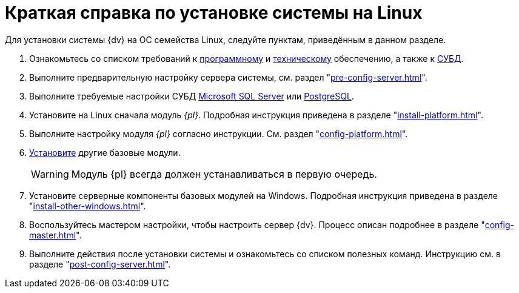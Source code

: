 = Краткая справка по установке системы на Linux

Для установки системы {dv} на ОС семейства Linux, следуйте пунктам, приведённым в данном разделе.

// Обратите внимание, что здесь приведена обобщенная инструкция по установке модулей системы {dv}. За более подробной инструкцией обратитесь к документации по администрированию соответствующего устанавливаемого модуля.

. Ознакомьтесь со списком требований к xref:ROOT:requirements-software.adoc[программному] и xref:ROOT:requirements-hardware.adoc[техническому] обеспечению, а также к xref:ROOT:requirements-database.adoc[СУБД].
. Выполните предварительную настройку сервера системы, см. раздел "xref:pre-config-server.adoc[]".
// xref:pre-config-server.adoc#preconfigureSystem[операционной системы] сервера {dv}, xref:pre-config-server.adoc#preconfigure-iis[IIS] и
. Выполните требуемые настройки СУБД xref:pre-config-db.adoc#msSql[Microsoft SQL Server] или xref:pre-config-db.adoc#pgSql[PostgreSQL].
. Установите на Linux сначала модуль _{pl}_. Подробная инструкция приведена в разделе "xref:install-platform.adoc[]".
. Выполните настройку модуля _{pl}_ согласно инструкции. См. раздел "xref:config-platform.adoc[]".
. xref:install-other-linux.adoc[Установите] другие базовые модули.
+
WARNING: Модуль {pl} всегда должен устанавливаться в первую очередь.
+
. Установите серверные компоненты базовых модулей на Windows. Подробная инструкция приведена в разделе "xref:install-other-windows.adoc[]".
+
. Воспользуйтесь мастером настройки, чтобы настроить сервер {dv}. Процесс описан подробнее в разделе "xref:config-master.adoc[]".
// . ?? xref:.post-config-server.adoc#disable-cache[Отключите] кэширование.
// . xref:.post-config-server.adoc#account-rights[Предоставьте права учётным записям] сервисов {dv}.
. Выполните действия после установки системы и ознакомьтесь со списком полезных команд. Инструкцию см. в разделе "xref:post-config-server.adoc[]".
// +
// . xref:.install-client.adoc[Установите] клиентские компоненты модулей.
// +
// [NOTE]
// ====
// Клиентские компоненты могут быть установлены при помощи xref:gpo-guide.adoc[групповых политик], автоматически с сервера или xref:.install-client.adoc[вручную]. При ручной установке соблюдайте следующий порядокfootnote:[Остальные модули будут установлены автоматически при запуске {wincl}а.]:
//
// [lowerroman]
// .. {pl}.
// .. {wincl}.
// ====

